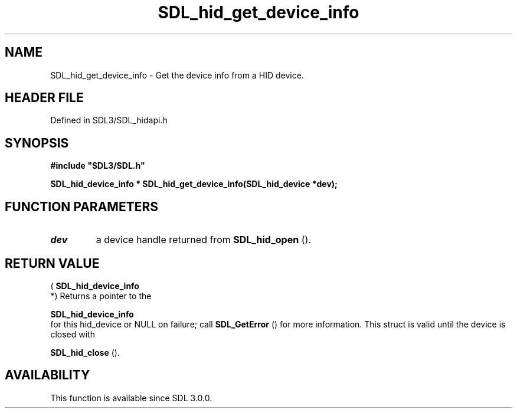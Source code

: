 .\" This manpage content is licensed under Creative Commons
.\"  Attribution 4.0 International (CC BY 4.0)
.\"   https://creativecommons.org/licenses/by/4.0/
.\" This manpage was generated from SDL's wiki page for SDL_hid_get_device_info:
.\"   https://wiki.libsdl.org/SDL_hid_get_device_info
.\" Generated with SDL/build-scripts/wikiheaders.pl
.\"  revision SDL-preview-3.1.3
.\" Please report issues in this manpage's content at:
.\"   https://github.com/libsdl-org/sdlwiki/issues/new
.\" Please report issues in the generation of this manpage from the wiki at:
.\"   https://github.com/libsdl-org/SDL/issues/new?title=Misgenerated%20manpage%20for%20SDL_hid_get_device_info
.\" SDL can be found at https://libsdl.org/
.de URL
\$2 \(laURL: \$1 \(ra\$3
..
.if \n[.g] .mso www.tmac
.TH SDL_hid_get_device_info 3 "SDL 3.1.3" "Simple Directmedia Layer" "SDL3 FUNCTIONS"
.SH NAME
SDL_hid_get_device_info \- Get the device info from a HID device\[char46]
.SH HEADER FILE
Defined in SDL3/SDL_hidapi\[char46]h

.SH SYNOPSIS
.nf
.B #include \(dqSDL3/SDL.h\(dq
.PP
.BI "SDL_hid_device_info * SDL_hid_get_device_info(SDL_hid_device *dev);
.fi
.SH FUNCTION PARAMETERS
.TP
.I dev
a device handle returned from 
.BR SDL_hid_open
()\[char46]
.SH RETURN VALUE
(
.BR SDL_hid_device_info
 *) Returns a pointer to the

.BR SDL_hid_device_info
 for this hid_device or NULL on
failure; call 
.BR SDL_GetError
() for more information\[char46] This
struct is valid until the device is closed with

.BR SDL_hid_close
()\[char46]

.SH AVAILABILITY
This function is available since SDL 3\[char46]0\[char46]0\[char46]

